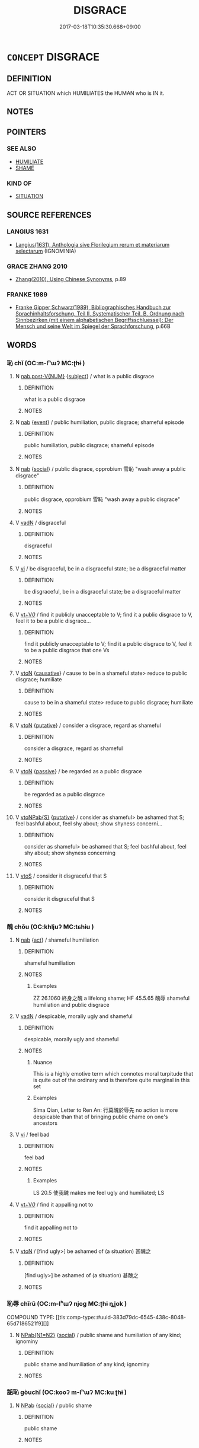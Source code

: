 # -*- mode: mandoku-tls-view -*-
#+TITLE: DISGRACE
#+DATE: 2017-03-18T10:35:30.668+09:00        
#+STARTUP: content
* =CONCEPT= DISGRACE
:PROPERTIES:
:CUSTOM_ID: uuid-a41db1ff-370e-44b7-a0a8-c9aec19eb577
:SYNONYM+:  DISHONOR
:SYNONYM+:  SHAME
:SYNONYM+:  DISCREDIT
:SYNONYM+:  IGNOMINY
:SYNONYM+:  DEGRADATION
:SYNONYM+:  DISREPUTE
:SYNONYM+:  ILL REPUTE
:SYNONYM+:  INFAMY
:SYNONYM+:  SCANDAL
:SYNONYM+:  STIGMA
:SYNONYM+:  OPPROBRIUM
:SYNONYM+:  OBLOQUY
:SYNONYM+:  CONDEMNATION
:SYNONYM+:  VILIFICATION
:SYNONYM+:  CONTEMPT
:SYNONYM+:  DISRESPECT
:SYNONYM+:  HUMILIATION
:SYNONYM+:  EMBARRASSMENT
:SYNONYM+:  LOSS OF FACE
:SYNONYM+:  DATED DISESTEEM
:TR_ZH: 恥辱
:END:
** DEFINITION

ACT OR SITUATION which HUMILIATES the HUMAN who is IN it.

** NOTES

** POINTERS
*** SEE ALSO
 - [[tls:concept:HUMILIATE][HUMILIATE]]
 - [[tls:concept:SHAME][SHAME]]

*** KIND OF
 - [[tls:concept:SITUATION][SITUATION]]

** SOURCE REFERENCES
*** LANGIUS 1631
 - [[cite:LANGIUS-1631][Langius(1631), Anthologia sive Florilegium rerum et materiarum selectarum]] (IGNOMINIA)
*** GRACE ZHANG 2010
 - [[cite:GRACE-ZHANG-2010][Zhang(2010), Using Chinese Synonyms]], p.89

*** FRANKE 1989
 - [[cite:FRANKE-1989][Franke Gipper Schwarz(1989), Bibliographisches Handbuch zur Sprachinhaltsforschung. Teil II. Systematischer Teil. B. Ordnung nach Sinnbezirken (mit einem alphabetischen Begriffsschluessel): Der Mensch und seine Welt im Spiegel der Sprachforschung]], p.66B

** WORDS
   :PROPERTIES:
   :VISIBILITY: children
   :END:
*** 恥 chǐ (OC:m-lʰɯʔ MC:ʈhɨ )
:PROPERTIES:
:CUSTOM_ID: uuid-d87eea5f-0aaa-4866-823b-9beee6d1e49d
:Char+: 恥(61,6/10) 
:GY_IDS+: uuid-ccee35bf-188b-4a43-9768-559567edf6fe
:PY+: chǐ     
:OC+: m-lʰɯʔ     
:MC+: ʈhɨ     
:END: 
**** N [[tls:syn-func::#uuid-a83c5ff7-f773-421d-b814-f161c6c50be8][nab.post-V{NUM}]] {[[tls:sem-feat::#uuid-50da9f38-5611-463e-a0b9-5bbb7bf5e56f][subject]]} / what is a public disgrace
:PROPERTIES:
:CUSTOM_ID: uuid-7f5fcb20-7f7d-48d6-a21d-e86f58b63291
:WARRING-STATES-CURRENCY: 4
:END:
****** DEFINITION

what is a public disgrace

****** NOTES

**** N [[tls:syn-func::#uuid-76be1df4-3d73-4e5f-bbc2-729542645bc8][nab]] {[[tls:sem-feat::#uuid-9b914785-f29d-41c6-855f-d555f67a67be][event]]} / public humiliation, public disgrace; shameful episode
:PROPERTIES:
:CUSTOM_ID: uuid-d0a39155-9d9b-4164-97ff-b1ed2d4e8475
:END:
****** DEFINITION

public humiliation, public disgrace; shameful episode

****** NOTES

**** N [[tls:syn-func::#uuid-76be1df4-3d73-4e5f-bbc2-729542645bc8][nab]] {[[tls:sem-feat::#uuid-2ef405b2-627b-4f29-940b-848d5428e30e][social]]} / public disgrace, opprobium 雪恥 "wash away a public disgrace"
:PROPERTIES:
:CUSTOM_ID: uuid-cab624b9-2e14-4077-b413-40903eb64f30
:WARRING-STATES-CURRENCY: 5
:END:
****** DEFINITION

public disgrace, opprobium 雪恥 "wash away a public disgrace"

****** NOTES

**** V [[tls:syn-func::#uuid-fed035db-e7bd-4d23-bd05-9698b26e38f9][vadN]] / disgraceful
:PROPERTIES:
:CUSTOM_ID: uuid-06524810-775f-424a-a4d4-c691e0aac386
:END:
****** DEFINITION

disgraceful

****** NOTES

**** V [[tls:syn-func::#uuid-c20780b3-41f9-491b-bb61-a269c1c4b48f][vi]] / be disgraceful, be in a disgraceful state; be a disgraceful matter
:PROPERTIES:
:CUSTOM_ID: uuid-aad956d1-b72f-4729-a20c-e3fdad1ee541
:END:
****** DEFINITION

be disgraceful, be in a disgraceful state; be a disgraceful matter

****** NOTES

**** V [[tls:syn-func::#uuid-dd717b3f-0c98-4de8-bac6-2e4085805ef1][vt+V/0/]] / find it publicly unacceptable to V; find it a public disgrace to V, feel it to be a public disgrace...
:PROPERTIES:
:CUSTOM_ID: uuid-1bd624d2-3008-45da-8ed7-6ee3f993e80c
:WARRING-STATES-CURRENCY: 4
:END:
****** DEFINITION

find it publicly unacceptable to V; find it a public disgrace to V, feel it to be a public disgrace that one Vs

****** NOTES

**** V [[tls:syn-func::#uuid-fbfb2371-2537-4a99-a876-41b15ec2463c][vtoN]] {[[tls:sem-feat::#uuid-fac754df-5669-4052-9dda-6244f229371f][causative]]} / cause to be in a shameful state> reduce to public disgrace; humiliate
:PROPERTIES:
:CUSTOM_ID: uuid-a33e53f3-7b7b-4049-bcde-27389a921f53
:END:
****** DEFINITION

cause to be in a shameful state> reduce to public disgrace; humiliate

****** NOTES

**** V [[tls:syn-func::#uuid-fbfb2371-2537-4a99-a876-41b15ec2463c][vtoN]] {[[tls:sem-feat::#uuid-d78eabc5-f1df-43e2-8fa5-c6514124ec21][putative]]} / consider a disgrace, regard as shameful
:PROPERTIES:
:CUSTOM_ID: uuid-303360f4-087c-475b-a05c-6ab73f7be4d0
:WARRING-STATES-CURRENCY: 4
:END:
****** DEFINITION

consider a disgrace, regard as shameful

****** NOTES

**** V [[tls:syn-func::#uuid-fbfb2371-2537-4a99-a876-41b15ec2463c][vtoN]] {[[tls:sem-feat::#uuid-988c2bcf-3cdd-4b9e-b8a4-615fe3f7f81e][passive]]} / be regarded as a public disgrace
:PROPERTIES:
:CUSTOM_ID: uuid-3ae67140-160f-4b1d-af0e-6786dd05d52a
:END:
****** DEFINITION

be regarded as a public disgrace

****** NOTES

**** V [[tls:syn-func::#uuid-faa1cf25-fe9d-4e48-b4e5-9efdf3cd3ade][vtoNPab{S}]] {[[tls:sem-feat::#uuid-d78eabc5-f1df-43e2-8fa5-c6514124ec21][putative]]} / consider as shameful> be ashamed that S; feel bashful about, feel shy about;  show shyness concerni...
:PROPERTIES:
:CUSTOM_ID: uuid-36f4d3ea-44f0-43f2-8828-8cb6dee8b24a
:WARRING-STATES-CURRENCY: 4
:END:
****** DEFINITION

consider as shameful> be ashamed that S; feel bashful about, feel shy about;  show shyness concerning

****** NOTES

**** V [[tls:syn-func::#uuid-ccee9f93-d493-43f0-b41f-64aa72876a47][vtoS]] / consider it disgraceful that S
:PROPERTIES:
:CUSTOM_ID: uuid-c64f6c7d-235d-4233-aa4c-41b75b091f60
:END:
****** DEFINITION

consider it disgraceful that S

****** NOTES

*** 醜 chǒu (OC:khljuʔ MC:tɕhɨu )
:PROPERTIES:
:CUSTOM_ID: uuid-837da4e5-456b-4fb9-be10-ad05dc05f383
:Char+: 醜(164,10/17) 
:GY_IDS+: uuid-1d2f469a-ecc5-4f48-9f84-c8e1a58434ce
:PY+: chǒu     
:OC+: khljuʔ     
:MC+: tɕhɨu     
:END: 
**** N [[tls:syn-func::#uuid-76be1df4-3d73-4e5f-bbc2-729542645bc8][nab]] {[[tls:sem-feat::#uuid-f55cff2f-f0e3-4f08-a89c-5d08fcf3fe89][act]]} / shameful humiliation
:PROPERTIES:
:CUSTOM_ID: uuid-c1916b0d-0e82-4403-9f25-f37802f64d1d
:WARRING-STATES-CURRENCY: 3
:END:
****** DEFINITION

shameful humiliation

****** NOTES

******* Examples
ZZ 26.1060 終身之醜 a lifelong shame; HF 45.5.65 醜辱 shameful humiliation and public disgrace

**** V [[tls:syn-func::#uuid-fed035db-e7bd-4d23-bd05-9698b26e38f9][vadN]] / despicable, morally ugly and shameful
:PROPERTIES:
:CUSTOM_ID: uuid-4b8902bc-001d-4bda-ae12-24c748e34e5c
:WARRING-STATES-CURRENCY: 3
:END:
****** DEFINITION

despicable, morally ugly and shameful

****** NOTES

******* Nuance
This is a highly emotive term which connotes moral turpitude that is quite out of the ordinary and is therefore quite marginal in this set

******* Examples
Sima Qian, Letter to Ren An: 行莫醜於辱先 no action is more despicable than that of bringing public chame on one's ancestors

**** V [[tls:syn-func::#uuid-c20780b3-41f9-491b-bb61-a269c1c4b48f][vi]] / feel bad
:PROPERTIES:
:CUSTOM_ID: uuid-b682e9ab-5f66-43b0-9caf-f24a965b8743
:WARRING-STATES-CURRENCY: 3
:END:
****** DEFINITION

feel bad

****** NOTES

******* Examples
LS 20.5 使我醜 makes me feel ugly and humiliated; LS

**** V [[tls:syn-func::#uuid-dd717b3f-0c98-4de8-bac6-2e4085805ef1][vt+V/0/]] / find it appalling not to
:PROPERTIES:
:CUSTOM_ID: uuid-7eba86ee-408d-4edb-951d-a917fbdb2362
:WARRING-STATES-CURRENCY: 3
:END:
****** DEFINITION

find it appalling not to

****** NOTES

**** V [[tls:syn-func::#uuid-fbfb2371-2537-4a99-a876-41b15ec2463c][vtoN]] / [find ugly>] be ashamed of (a situation) 甚醜之
:PROPERTIES:
:CUSTOM_ID: uuid-5d108f8c-2966-4d97-979e-0a3a3986563f
:END:
****** DEFINITION

[find ugly>] be ashamed of (a situation) 甚醜之

****** NOTES

*** 恥辱 chǐrǔ (OC:m-lʰɯʔ njoɡ MC:ʈhɨ ȵi̯ok )
:PROPERTIES:
:CUSTOM_ID: uuid-7357221a-7414-49c6-b9b1-475818258804
:Char+: 恥(61,6/10) 辱(161,3/10) 
:GY_IDS+: uuid-ccee35bf-188b-4a43-9768-559567edf6fe uuid-215e7fde-e61a-4ca2-9527-430b64738145
:PY+: chǐ rǔ    
:OC+: m-lʰɯʔ njoɡ    
:MC+: ʈhɨ ȵi̯ok    
:END: 
COMPOUND TYPE: [[tls:comp-type::#uuid-383d79dc-6545-438c-8048-65d7186521f9][]]


**** N [[tls:syn-func::#uuid-9629f093-fa64-4769-9b05-9f49f12c7790][NPab{N1=N2}]] {[[tls:sem-feat::#uuid-2ef405b2-627b-4f29-940b-848d5428e30e][social]]} / public shame and humiliation of any kind; ignominy
:PROPERTIES:
:CUSTOM_ID: uuid-05383be8-8d10-4511-beb9-b0cc3d5a9bba
:WARRING-STATES-CURRENCY: 3
:END:
****** DEFINITION

public shame and humiliation of any kind; ignominy

****** NOTES

*** 詬恥 gòuchǐ (OC:kooʔ m-lʰɯʔ MC:ku ʈhɨ )
:PROPERTIES:
:CUSTOM_ID: uuid-23fca634-b2de-4864-ab69-9fdaee13ca5c
:Char+: 詬(149,6/13) 恥(61,6/10) 
:GY_IDS+: uuid-77968386-bff9-48d2-9591-459b75dd787d uuid-ccee35bf-188b-4a43-9768-559567edf6fe
:PY+: gòu chǐ    
:OC+: kooʔ m-lʰɯʔ    
:MC+: ku ʈhɨ    
:END: 
**** N [[tls:syn-func::#uuid-db0698e7-db2f-4ee3-9a20-0c2b2e0cebf0][NPab]] {[[tls:sem-feat::#uuid-2ef405b2-627b-4f29-940b-848d5428e30e][social]]} / public shame
:PROPERTIES:
:CUSTOM_ID: uuid-91a076b9-a6c6-4138-8cf6-390a5a9cc805
:END:
****** DEFINITION

public shame

****** NOTES

** BIBLIOGRAPHY
bibliography:../core/tlsbib.bib
